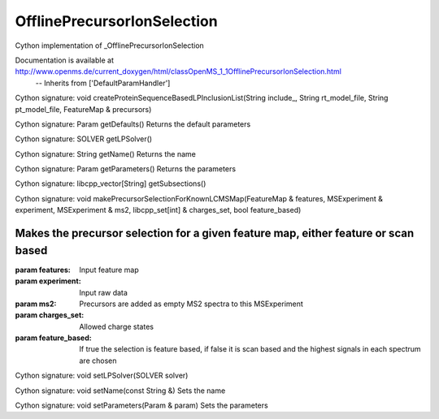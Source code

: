 OfflinePrecursorIonSelection
============================

.. py:class:: OfflinePrecursorIonSelection


   Bases: :py:class:`object`


Cython implementation of _OfflinePrecursorIonSelection


Documentation is available at http://www.openms.de/current_doxygen/html/classOpenMS_1_1OfflinePrecursorIonSelection.html
 -- Inherits from ['DefaultParamHandler']




.. py:method:: OfflinePrecursorIonSelection.createProteinSequenceBasedLPInclusionList


Cython signature: void createProteinSequenceBasedLPInclusionList(String include_, String rt_model_file, String pt_model_file, FeatureMap & precursors)




.. py:method:: OfflinePrecursorIonSelection.getDefaults


Cython signature: Param getDefaults()
Returns the default parameters




.. py:method:: OfflinePrecursorIonSelection.getLPSolver


Cython signature: SOLVER getLPSolver()




.. py:method:: OfflinePrecursorIonSelection.getName


Cython signature: String getName()
Returns the name




.. py:method:: OfflinePrecursorIonSelection.getParameters


Cython signature: Param getParameters()
Returns the parameters




.. py:method:: OfflinePrecursorIonSelection.getSubsections


Cython signature: libcpp_vector[String] getSubsections()




.. py:method:: OfflinePrecursorIonSelection.makePrecursorSelectionForKnownLCMSMap


Cython signature: void makePrecursorSelectionForKnownLCMSMap(FeatureMap & features, MSExperiment & experiment, MSExperiment & ms2, libcpp_set[int] & charges_set, bool feature_based)


Makes the precursor selection for a given feature map, either feature or scan based
-----
:param features: Input feature map
:param experiment: Input raw data
:param ms2: Precursors are added as empty MS2 spectra to this MSExperiment
:param charges_set: Allowed charge states
:param feature_based: If true the selection is feature based, if false it is scan based and the highest signals in each spectrum are chosen




.. py:method:: OfflinePrecursorIonSelection.setLPSolver


Cython signature: void setLPSolver(SOLVER solver)




.. py:method:: OfflinePrecursorIonSelection.setName


Cython signature: void setName(const String &)
Sets the name




.. py:method:: OfflinePrecursorIonSelection.setParameters


Cython signature: void setParameters(Param & param)
Sets the parameters




